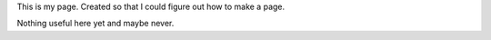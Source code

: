 .. contents::
   :depth: 3
..

This is my page. Created so that I could figure out how to make a page.

Nothing useful here yet and maybe never.
